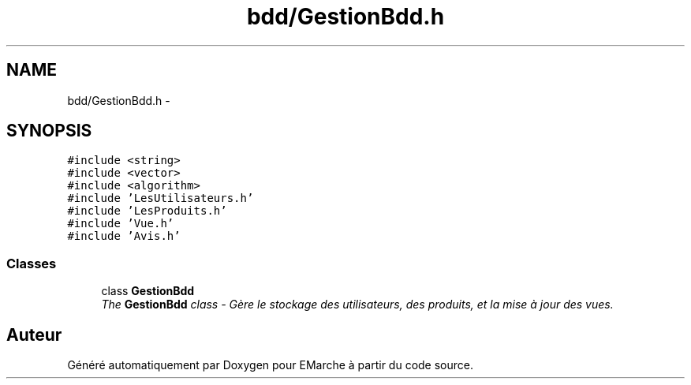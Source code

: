 .TH "bdd/GestionBdd.h" 3 "Jeudi 17 Décembre 2015" "Version dernière version" "EMarche" \" -*- nroff -*-
.ad l
.nh
.SH NAME
bdd/GestionBdd.h \- 
.SH SYNOPSIS
.br
.PP
\fC#include <string>\fP
.br
\fC#include <vector>\fP
.br
\fC#include <algorithm>\fP
.br
\fC#include 'LesUtilisateurs\&.h'\fP
.br
\fC#include 'LesProduits\&.h'\fP
.br
\fC#include 'Vue\&.h'\fP
.br
\fC#include 'Avis\&.h'\fP
.br

.SS "Classes"

.in +1c
.ti -1c
.RI "class \fBGestionBdd\fP"
.br
.RI "\fIThe \fBGestionBdd\fP class - Gère le stockage des utilisateurs, des produits, et la mise à jour des vues\&. \fP"
.in -1c
.SH "Auteur"
.PP 
Généré automatiquement par Doxygen pour EMarche à partir du code source\&.
